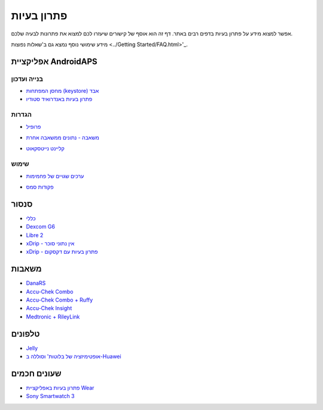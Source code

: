 פתרון בעיות
**************************************************
אפשר למצוא מידע על פתרון בעיות בדפים רבים באתר. דף זה הוא אוסף של קישורים שיעזרו לכם למצוא את פתרונות לבעיה שלכם.

מידע שימושי נוסף נמצא גם ב'שאלות נפוצות <../Getting Started/FAQ.html>'_.

אפליקציית AndroidAPS
==================================================

בנייה ועדכון
-------------------
* `מחסן המפתחות (keystore) אבד <../Installing-AndroidAPS/troubleshooting_androidstudio.html#lost-keystore>`_
* `פתרון בעיות באנדרואיד סטודיו <../Installing-AndroidAPS/troubleshooting_androidstudio.html>`_

הגדרות
--------------------------------------------------
* `פרופיל <../Usage/Profiles.html#troubleshooting-profile-errors>`_

  .. image:: ../images/Screen_DifferentPump.png
    :alt: Error: Basal not aligned to hours

* `משאבה - נתונים ממשאבה אחרת <../Installing-AndroidAPS/update3_0.html#failure-message-data-from-different-pump>`_

  .. image:: ../images/BasalNotAlignedToHours2.png
    :alt: הודעת כשל: נתונים ממשאבה אחרת


* `קליינט נייטסקאוט <../Usage/Troubleshooting-NSClient.html>`_

שימוש
--------------------------------------------------
* `ערכים שגויים של פחמימות <../Usage/COB-calculation.html#detection-of-wrong-cob-values>`_

  .. image:: ../images/Calculator_SlowCarbAbsorption.png
    :alt: Error: Slow carb absorption

* `פקודות סמס <../Children/SMS-Commands.html#troubleshooting>`_

סנסור
==================================================
* `כללי <../Hardware/GeneralCGMRecommendation.html#troubleshooting>`_
* `Dexcom G6 <../Hardware/DexcomG6.html#troubleshooting-g6>`_
* `Libre 2 <../Hardware/Libre2.html#experiences-and-troubleshooting>`_
* `xDrip - אין נתוני סוכר <../Configuration/xdrip.html#identify-receiver>`_
* `xDrip - פתרון בעיות עם דקסקום <../Configuration/xdrip.html#troubleshooting-dexcom-g5-g6-and-xdrip>`_

משאבות
==================================================
* `DanaRS <../Configuration/DanaRS-Insulin-Pump.html#dana-rs-specific-errors>`_
* `Accu-Chek Combo <../Usage/Accu-Chek-Combo-Tips-for-Basic-usage.html>`_
* `Accu-Chek Combo + Ruffy <../Configuration/Accu-Chek-Combo-Pump.html#why-pairing-with-the-pump-does-not-work-with-the-app-ruffy>`_
* `Accu-Chek Insight <../Configuration/Accu-Chek-Insight-Pump.html#insight-specific-errors>`_
* `Medtronic + RileyLink <../Configuration/MedtronicPump.html#what-to-do-if-i-loose-connection-to-rileylink-and-or-pump>`_

טלפונים
==================================================
* `Jelly <../Usage/jelly.html>`_
* `אופטימיזציה של בלוטות' וסוללה ב-Huawei <../Usage/huawei.html>`_

שעונים חכמים
==================================================
* `פתרון בעיות באפליקציית Wear <../Configuration/Watchfaces.html#troubleshooting-the-wear-app>`_
* `Sony Smartwatch 3 <../Usage/SonySW3.html>`_
